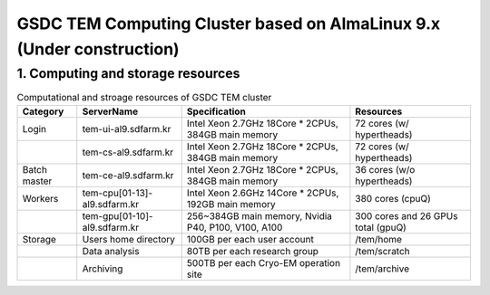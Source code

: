 **********************************************************************
GSDC TEM Computing Cluster based on AlmaLinux 9.x (Under construction)
**********************************************************************

1. Computing and storage resources
==================================

.. list-table:: Computational and stroage resources of GSDC TEM cluster
    :widths: auto
    :header-rows: 1

    * - Category
      - ServerName
      - Specification
      - Resources
    * - Login
      - tem-ui-al9.sdfarm.kr
      - Intel Xeon 2.7GHz 18Core * 2CPUs, 384GB main memory
      - 72 cores (w/ hypertheads)
    * - 
      - tem-cs-al9.sdfarm.kr
      - Intel Xeon 2.7GHz 18Core * 2CPUs, 384GB main memory
      - 72 cores (w/ hypertheads)
    * - Batch master
      - tem-ce-al9.sdfarm.kr
      - Intel Xeon 2.7GHz 18Core * 2CPUs, 384GB main memory
      - 36 cores (w/o hypertheads)
    * - Workers
      - tem-cpu[01-13]-al9.sdfarm.kr
      - Intel Xeon 2.6GHz 14Core * 2CPUs, 192GB main memory
      - 380 cores (cpuQ)
    * - 
      - tem-gpu[01-10]-al9.sdfarm.kr
      - 256~384GB main memory, Nvidia P40, P100, V100, A100
      - 300 cores and 26 GPUs total (gpuQ)
    * - Storage
      - Users home directory 
      - 100GB per each user account
      - /tem/home
    * - 
      - Data analysis  
      - 80TB per each research group
      - /tem/scratch
    * - 
      - Archiving 
      - 500TB per each Cryo-EM operation site
      - /tem/archive